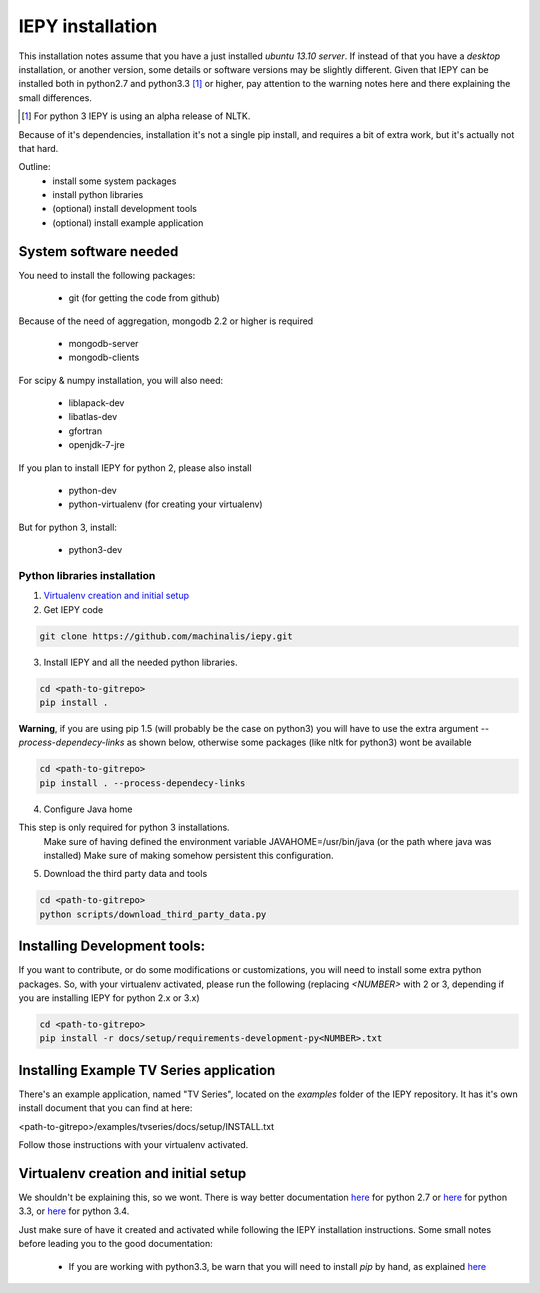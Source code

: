 ==================
IEPY installation
==================


This installation notes assume that you have a just installed *ubuntu 13.10
server*. If instead of that you have a *desktop* installation, or another
version, some details or software versions may be slightly different.
Given that IEPY can be installed both in python2.7 and python3.3 [1]_ or higher,
pay attention to the warning notes here and there explaining the small
differences.

.. [1] For python 3 IEPY is using an alpha release of NLTK.

Because of it's dependencies, installation it's not a single pip install, and requires a bit of extra work, but it's actually not that hard.

Outline:
    - install some system packages
    - install python libraries
    - (optional) install development tools
    - (optional) install example application


System software needed
======================

You need to install the following packages:

 - git (for getting the code from github)

Because of the need of aggregation, mongodb 2.2 or higher is required

 - mongodb-server
 - mongodb-clients

For scipy & numpy installation, you will also need:

 - liblapack-dev
 - libatlas-dev
 - gfortran
 - openjdk-7-jre

If you plan to install IEPY for python 2, please also install

 - python-dev
 - python-virtualenv (for creating your virtualenv)

But for python 3, install:

 - python3-dev


Python libraries installation
-----------------------------

1. `Virtualenv creation and initial setup`_

2. Get IEPY code

.. code-block:: bash

    git clone https://github.com/machinalis/iepy.git

3. Install IEPY and all the needed python libraries.

.. code-block:: bash

    cd <path-to-gitrepo>
    pip install .

**Warning**, if you are using pip 1.5 (will probably be the case on python3) you will have to use the extra argument *--process-dependecy-links* as shown below, otherwise some packages (like nltk for python3) wont be available

.. code-block:: bash

    cd <path-to-gitrepo>
    pip install . --process-dependecy-links


4. Configure Java home

This step is only required for python 3 installations.
    Make sure of having defined the environment variable JAVAHOME=/usr/bin/java (or the path where java was installed)
    Make sure of making somehow persistent this configuration.

5. Download the third party data and tools

.. code-block:: bash

    cd <path-to-gitrepo>
    python scripts/download_third_party_data.py


Installing Development tools:
=============================

If you want to contribute, or do some modifications or customizations, you will need to install some extra python packages.
So, with your virtualenv activated, please run the following (replacing *<NUMBER>* with 2 or 3, depending if you are installing IEPY for python 2.x or 3.x)

.. code-block:: bash

    cd <path-to-gitrepo>
    pip install -r docs/setup/requirements-development-py<NUMBER>.txt


Installing Example TV Series application
========================================

There's an example application, named "TV Series", located on the *examples* folder of the IEPY repository. It has it's own install document that you can find at here:

<path-to-gitrepo>/examples/tvseries/docs/setup/INSTALL.txt

Follow those instructions with your virtualenv activated.


Virtualenv creation and initial setup
=====================================

We shouldn't be explaining this, so we wont.
There is way better documentation
`here <http://virtualenv.readthedocs.org/en/latest/virtualenv.html>`_
for python 2.7 or `here <https://docs.python.org/3.3/library/venv.html>`_
for python 3.3, or `here <https://docs.python.org/3.4/library/venv.html>`_
for python 3.4.

Just make sure of have it created and activated while following the IEPY installation instructions.
Some small notes before leading you to the good documentation:

 - If you are working with python3.3, be warn that you will need to install *pip* by hand, as explained `here <http://pip.readthedocs.org/en/latest/installing.html#install-pip>`_
